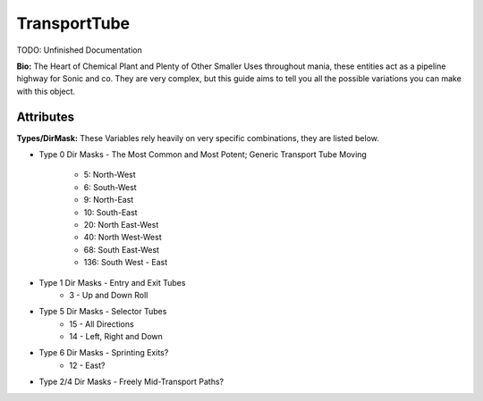 TransportTube
=======

TODO: Unfinished Documentation


**Bio:**
The Heart of Chemical Plant and Plenty of Other Smaller Uses throughout mania, these entities act as a pipeline highway for Sonic and co. They are very complex, but this guide aims to tell you all the possible variations you can make with this object.

Attributes
------------

**Types/DirMask:**
These Variables rely heavily on very specific combinations, they are listed below.

* Type 0 Dir Masks - The Most Common and Most Potent; Generic Transport Tube Moving
	
	* 5: North-West
	* 6: South-West
	* 9: North-East
	* 10: South-East
	* 20: North East-West
	* 40: North West-West
	* 68: South East-West 
	* 136: South West - East
	
* Type 1 Dir Masks - Entry and Exit Tubes
	* 3 - Up and Down Roll
	
* Type 5 Dir Masks - Selector Tubes
	* 15 - All Directions
	* 14 - Left, Right and Down

* Type 6 Dir Masks - Sprinting Exits?
	* 12 - East?
	
* Type 2/4 Dir Masks - Freely Mid-Transport Paths?
